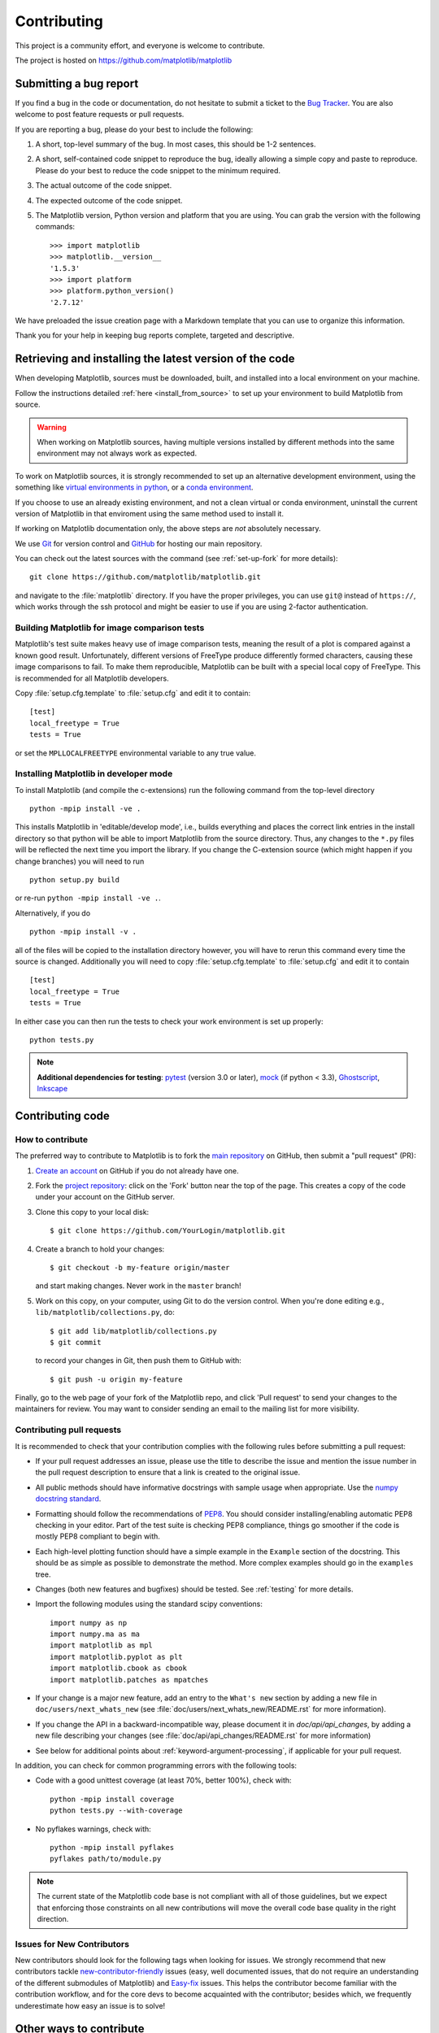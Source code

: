 .. _contributing:

============
Contributing
============

This project is a community effort, and everyone is welcome to
contribute.

The project is hosted on https://github.com/matplotlib/matplotlib

Submitting a bug report
=======================

If you find a bug in the code or documentation, do not hesitate to submit a
ticket to the
`Bug Tracker <https://github.com/matplotlib/matplotlib/issues>`_. You are also
welcome to post feature requests or pull requests.

If you are reporting a bug, please do your best to include the following:

1. A short, top-level summary of the bug. In most cases, this should be 1-2
   sentences.

2. A short, self-contained code snippet to reproduce the bug, ideally allowing
   a simple copy and paste to reproduce. Please do your best to reduce the code
   snippet to the minimum required.

3. The actual outcome of the code snippet.

4. The expected outcome of the code snippet.

5. The Matplotlib version, Python version and platform that you are using. You
   can grab the version with the following commands::

      >>> import matplotlib
      >>> matplotlib.__version__
      '1.5.3'
      >>> import platform
      >>> platform.python_version()
      '2.7.12'

We have preloaded the issue creation page with a Markdown template that you can
use to organize this information.

Thank you for your help in keeping bug reports complete, targeted and descriptive.

.. _installing_for_devs:

Retrieving and installing the latest version of the code
========================================================

When developing Matplotlib, sources must be downloaded, built, and installed into
a local environment on your machine.

Follow the instructions detailed :ref:`here <install_from_source>` to set up your
environment to build Matplotlib from source.

.. warning::

   When working on Matplotlib sources, having multiple versions installed by
   different methods into the same environment may not always work as expected.

To work on Matplotlib sources, it is strongly recommended to set up an alternative
development environment, using the something like `virtual environments in python
<http://docs.python-guide.org/en/latest/dev/virtualenvs/>`_, or a
`conda environment <http://conda.pydata.org/docs/using/envs.html>`_.

If you choose to use an already existing environment, and not a clean virtual or
conda environment, uninstall the current version of Matplotlib in that enviroment
using the same method used to install it.

If working on Matplotlib documentation only, the above steps are *not* absolutely
necessary.

We use `Git <https://git-scm.com/>`_ for version control and
`GitHub <https://github.com/>`_ for hosting our main repository.

You can check out the latest sources with the command (see
:ref:`set-up-fork` for more details)::

    git clone https://github.com/matplotlib/matplotlib.git

and navigate to the :file:`matplotlib` directory. If you have the proper privileges,
you can use ``git@`` instead of  ``https://``, which works through the ssh protocol
and might be easier to use if you are using 2-factor authentication.


Building Matplotlib for image comparison tests
----------------------------------------------

Matplotlib's test suite makes heavy use of image comparison tests,
meaning the result of a plot is compared against a known good result.
Unfortunately, different versions of FreeType produce differently
formed characters, causing these image comparisons to fail.  To make
them reproducible, Matplotlib can be built with a special local copy
of FreeType.  This is recommended for all Matplotlib developers.

Copy :file:`setup.cfg.template` to :file:`setup.cfg` and edit it to contain::

  [test]
  local_freetype = True
  tests = True

or set the ``MPLLOCALFREETYPE`` environmental variable to any true
value.


Installing Matplotlib in developer mode
---------------------------------------

To install Matplotlib (and compile the c-extensions) run the following
command from the top-level directory ::

   python -mpip install -ve .

This installs Matplotlib in 'editable/develop mode', i.e., builds
everything and places the correct link entries in the install
directory so that python will be able to import Matplotlib from the
source directory.  Thus, any changes to the ``*.py`` files will be
reflected the next time you import the library.  If you change the
C-extension source (which might happen if you change branches) you
will need to run ::

   python setup.py build

or re-run ``python -mpip install -ve .``.

Alternatively, if you do ::

   python -mpip install -v .

all of the files will be copied to the installation directory however,
you will have to rerun this command every time the source is changed.
Additionally you will need to copy :file:`setup.cfg.template` to
:file:`setup.cfg` and edit it to contain ::

  [test]
  local_freetype = True
  tests = True

In either case you can then run the tests to check your work
environment is set up properly::

  python tests.py

.. _pytest: http://doc.pytest.org/en/latest/
.. _pep8: https://pep8.readthedocs.io/en/latest/
.. _mock: https://docs.python.org/dev/library/unittest.mock.html
.. _Ghostscript: https://www.ghostscript.com/
.. _Inkscape: https://inkscape.org>

.. note::

  **Additional dependencies for testing**: pytest_ (version 3.0 or later),
  mock_ (if python < 3.3), Ghostscript_, Inkscape_

.. seealso::

  * :ref:`testing`


Contributing code
=================

How to contribute
-----------------

The preferred way to contribute to Matplotlib is to fork the `main
repository <https://github.com/matplotlib/matplotlib/>`__ on GitHub,
then submit a "pull request" (PR):

1. `Create an account <https://github.com/join>`_ on GitHub if you do not
   already have one.

2. Fork the `project repository <https://github.com/matplotlib/matplotlib>`_:
   click on the 'Fork' button near the top of the page. This creates a copy of
   the code under your account on the GitHub server.

3. Clone this copy to your local disk::

      $ git clone https://github.com/YourLogin/matplotlib.git

4. Create a branch to hold your changes::

      $ git checkout -b my-feature origin/master

   and start making changes. Never work in the ``master`` branch!

5. Work on this copy, on your computer, using Git to do the version control.
   When you're done editing e.g., ``lib/matplotlib/collections.py``, do::

      $ git add lib/matplotlib/collections.py
      $ git commit

   to record your changes in Git, then push them to GitHub with::

      $ git push -u origin my-feature

Finally, go to the web page of your fork of the Matplotlib repo, and click
'Pull request' to send your changes to the maintainers for review.  You may
want to consider sending an email to the mailing list for more visibility.

.. seealso::

  * `Git documentation <https://git-scm.com/documentation>`_
  * :ref:`development-workflow`.
  * :ref:`using-git`

Contributing pull requests
--------------------------

It is recommended to check that your contribution complies with the following
rules before submitting a pull request:

* If your pull request addresses an issue, please use the title to describe the
  issue and mention the issue number in the pull request description to ensure
  that a link is created to the original issue.

* All public methods should have informative docstrings with sample usage when
  appropriate. Use the `numpy docstring standard
  <https://numpydoc.readthedocs.io/en/latest/format.html>`_.

* Formatting should follow the recommendations of `PEP8
  <https://www.python.org/dev/peps/pep-0008/>`__. You should consider
  installing/enabling automatic PEP8 checking in your editor.  Part of the test
  suite is checking PEP8 compliance, things go smoother if the code is mostly
  PEP8 compliant to begin with.

* Each high-level plotting function should have a simple example in the
  ``Example`` section of the docstring.  This should be as simple as possible
  to demonstrate the method.  More complex examples should go in the
  ``examples`` tree.

* Changes (both new features and bugfixes) should be tested. See :ref:`testing`
  for more details.

* Import the following modules using the standard scipy conventions::

     import numpy as np
     import numpy.ma as ma
     import matplotlib as mpl
     import matplotlib.pyplot as plt
     import matplotlib.cbook as cbook
     import matplotlib.patches as mpatches

* If your change is a major new feature, add an entry to the ``What's new``
  section by adding a new file in ``doc/users/next_whats_new`` (see
  :file:`doc/users/next_whats_new/README.rst` for more information).

* If you change the API in a backward-incompatible way, please document it in
  `doc/api/api_changes`, by adding a new file describing your changes (see
  :file:`doc/api/api_changes/README.rst` for more information)

* See below for additional points about :ref:`keyword-argument-processing`, if
  applicable for your pull request.

In addition, you can check for common programming errors with the following
tools:

* Code with a good unittest coverage (at least 70%, better 100%), check with::

   python -mpip install coverage
   python tests.py --with-coverage

* No pyflakes warnings, check with::

   python -mpip install pyflakes
   pyflakes path/to/module.py

.. note::

    The current state of the Matplotlib code base is not compliant with all
    of those guidelines, but we expect that enforcing those constraints on all
    new contributions will move the overall code base quality in the right
    direction.


.. seealso::

  * :ref:`coding_guidelines`
  * :ref:`testing`
  * :ref:`documenting-matplotlib`



.. _new_contributors:

Issues for New Contributors
---------------------------

New contributors should look for the following tags when looking for issues.
We strongly recommend that new contributors tackle
`new-contributor-friendly <https://github.com/matplotlib/matplotlib/labels/new-contributor-friendly>`_
issues (easy, well documented issues, that do not require an understanding of
the different submodules of Matplotlib) and
`Easy-fix <https://github.com/matplotlib/matplotlib/labels/Difficulty%3A%20Easy>`_
issues. This helps the contributor become familiar with the contribution
workflow, and for the core devs to become acquainted with the contributor;
besides which, we frequently underestimate how easy an issue is to solve!

.. _other_ways_to_contribute:

Other ways to contribute
=========================


Code is not the only way to contribute to Matplotlib. For instance,
documentation is also a very important part of the project and often doesn't
get as much attention as it deserves. If you find a typo in the documentation,
or have made improvements, do not hesitate to send an email to the mailing
list or submit a GitHub pull request. Full documentation can be found under
the doc/ directory.

It also helps us if you spread the word: reference the project from your blog
and articles or link to it from your website!

.. _coding_guidelines:

Coding guidelines
=================

New modules and files: installation
-----------------------------------

* If you have added new files or directories, or reorganized existing
  ones, make sure the new files are included in the match patterns in
  :file:`MANIFEST.in`, and/or in `package_data` in `setup.py`.

C/C++ extensions
----------------

* Extensions may be written in C or C++.

* Code style should conform to PEP7 (understanding that PEP7 doesn't
  address C++, but most of its admonitions still apply).

* Python/C interface code should be kept separate from the core C/C++
  code.  The interface code should be named `FOO_wrap.cpp` or
  `FOO_wrapper.cpp`.

* Header file documentation (aka docstrings) should be in Numpydoc
  format.  We don't plan on using automated tools for these
  docstrings, and the Numpydoc format is well understood in the
  scientific Python community.

.. _keyword-argument-processing:

Keyword argument processing
---------------------------

Matplotlib makes extensive use of ``**kwargs`` for pass-through
customizations from one function to another.  A typical example is in
:func:`matplotlib.pyplot.text`.  The definition of the pylab text
function is a simple pass-through to
:meth:`matplotlib.axes.Axes.text`::

  # in pylab.py
  def text(*args, **kwargs):
      ret =  gca().text(*args, **kwargs)
      draw_if_interactive()
      return ret

:meth:`~matplotlib.axes.Axes.text` in simplified form looks like this,
i.e., it just passes all ``args`` and ``kwargs`` on to
:meth:`matplotlib.text.Text.__init__`::

  # in axes/_axes.py
  def text(self, x, y, s, fontdict=None, withdash=False, **kwargs):
      t = Text(x=x, y=y, text=s, **kwargs)

and :meth:`~matplotlib.text.Text.__init__` (again with liberties for
illustration) just passes them on to the
:meth:`matplotlib.artist.Artist.update` method::

  # in text.py
  def __init__(self, x=0, y=0, text='', **kwargs):
      Artist.__init__(self)
      self.update(kwargs)

``update`` does the work looking for methods named like
``set_property`` if ``property`` is a keyword argument.  i.e., no one
looks at the keywords, they just get passed through the API to the
artist constructor which looks for suitably named methods and calls
them with the value.

As a general rule, the use of ``**kwargs`` should be reserved for
pass-through keyword arguments, as in the example above.  If all the
keyword args are to be used in the function, and not passed
on, use the key/value keyword args in the function definition rather
than the ``**kwargs`` idiom.

In some cases, you may want to consume some keys in the local
function, and let others pass through.  You can ``pop`` the ones to be
used locally and pass on the rest.  For example, in
:meth:`~matplotlib.axes.Axes.plot`, ``scalex`` and ``scaley`` are
local arguments and the rest are passed on as
:meth:`~matplotlib.lines.Line2D` keyword arguments::

  # in axes/_axes.py
  def plot(self, *args, **kwargs):
      scalex = kwargs.pop('scalex', True)
      scaley = kwargs.pop('scaley', True)
      if not self._hold: self.cla()
      lines = []
      for line in self._get_lines(*args, **kwargs):
          self.add_line(line)
          lines.append(line)

Note: there is a use case when ``kwargs`` are meant to be used locally
in the function (not passed on), but you still need the ``**kwargs``
idiom.  That is when you want to use ``*args`` to allow variable
numbers of non-keyword args.  In this case, python will not allow you
to use named keyword args after the ``*args`` usage, so you will be
forced to use ``**kwargs``.  An example is
:meth:`matplotlib.contour.ContourLabeler.clabel`::

  # in contour.py
  def clabel(self, *args, **kwargs):
      fontsize = kwargs.get('fontsize', None)
      inline = kwargs.get('inline', 1)
      self.fmt = kwargs.get('fmt', '%1.3f')
      colors = kwargs.get('colors', None)
      if len(args) == 0:
          levels = self.levels
          indices = range(len(self.levels))
      elif len(args) == 1:
         ...etc...

.. _custom_backend:

Developing a new backend
------------------------

If you are working on a custom backend, the *backend* setting in
:file:`matplotlibrc` (:ref:`sphx_glr_tutorials_introductory_customizing.py`) supports an
external backend via the ``module`` directive.  If
:file:`my_backend.py` is a Matplotlib backend in your
:envvar:`PYTHONPATH`, you can set it on one of several ways

* in :file:`matplotlibrc`::

    backend : module://my_backend

* with the :envvar:`MPLBACKEND` environment variable::

    > export MPLBACKEND="module://my_backend"
    > python simple_plot.py

* with the use directive in your script::

    import matplotlib
    matplotlib.use('module://my_backend')

.. _sample-data:

Writing examples
----------------

We have hundreds of examples in subdirectories of
:file:`matplotlib/examples`, and these are automatically generated
when the website is built to show up in the `examples
<../gallery/index.html>` section of the website.

Any sample data that the example uses should be kept small and
distributed with Matplotlib in the
`lib/matplotlib/mpl-data/sample_data/` directory.  Then in your
example code you can load it into a file handle with::

    import matplotlib.cbook as cbook
    fh = cbook.get_sample_data('mydata.dat')
